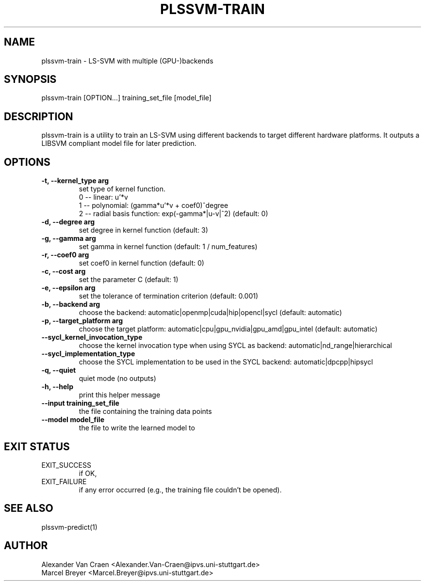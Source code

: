 .\" Manpage for plssvm-train.
.TH PLSSVM-TRAIN 1 "20 April 2022" "1.2.0" "plssvm-train Manual"

.SH NAME
plssvm-train - LS-SVM with multiple (GPU-)backends

.SH SYNOPSIS
plssvm-train [OPTION...] training_set_file [model_file]

.SH DESCRIPTION
plssvm-train is a utility to train an LS-SVM using different backends to target different hardware platforms. It outputs a LIBSVM compliant model file for later prediction.

.SH OPTIONS

.TP
.B -t, --kernel_type arg
set type of kernel function.
    0 -- linear: u'*v
    1 -- polynomial: (gamma*u'*v + coef0)^degree
    2 -- radial basis function: exp(-gamma*|u-v|^2) (default: 0)

.TP
.B -d, --degree arg
set degree in kernel function (default: 3)

.TP
.B -g, --gamma arg
set gamma in kernel function (default: 1 / num_features)

.TP
.B -r, --coef0 arg
set coef0 in kernel function (default: 0)

.TP
.B -c, --cost arg
set the parameter C (default: 1)

.TP
.B -e, --epsilon arg
set the tolerance of termination criterion (default: 0.001)

.TP
.B -b, --backend arg
choose the backend: automatic|openmp|cuda|hip|opencl|sycl (default: automatic)

.TP
.B -p, --target_platform arg
choose the target platform: automatic|cpu|gpu_nvidia|gpu_amd|gpu_intel (default: automatic)

.TP
.B --sycl_kernel_invocation_type
choose the kernel invocation type when using SYCL as backend: automatic|nd_range|hierarchical

.TP
.B --sycl_implementation_type
choose the SYCL implementation to be used in the SYCL backend: automatic|dpcpp|hipsycl

.TP
.B -q, --quiet
quiet mode (no outputs)

.TP
.B -h, --help
print this helper message

.TP
.B --input training_set_file
the file containing the training data points

.TP
.B --model model_file
the file to write the learned model to

.SH EXIT STATUS
EXIT_SUCCESS
.RS
if OK,
.RE
EXIT_FAILURE
.RS
if any error occurred (e.g., the training file couldn't be opened).

.SH SEE ALSO
plssvm-predict(1)

.SH AUTHOR
Alexander Van Craen <Alexander.Van-Craen@ipvs.uni-stuttgart.de>
.br
Marcel Breyer <Marcel.Breyer@ipvs.uni-stuttgart.de>
